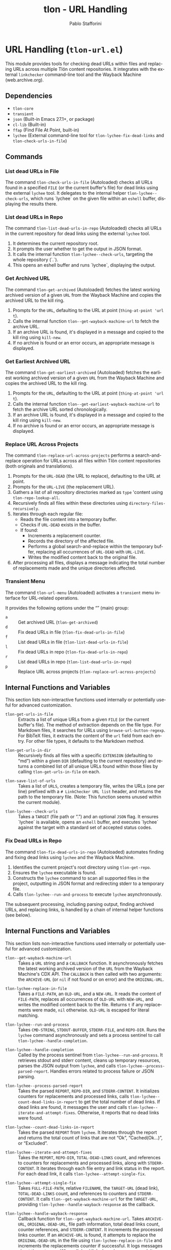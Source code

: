 #+title: tlon - URL Handling
#+author: Pablo Stafforini
#+EXCLUDE_TAGS: noexport
#+language: en
#+options: ':t toc:nil author:t email:t num:t
#+startup: content
#+texinfo_header: @set MAINTAINERSITE @uref{https://github.com/tlon-team/tlon,maintainer webpage}
#+texinfo_header: @set MAINTAINER Pablo Stafforini
#+texinfo_header: @set MAINTAINEREMAIL @email{pablo@tlon.team}
#+texinfo_header: @set MAINTAINERCONTACT @uref{mailto:pablo@tlon.team,contact the maintainer}
#+texinfo: @insertcopying
* URL Handling (=tlon-url.el=)
:PROPERTIES:
:CUSTOM_ID: h:tlon-url
:END:

This module provides tools for checking dead URLs within files and replacing URLs across multiple Tlön content repositories. It integrates with the external =linkchecker= command-line tool and the Wayback Machine (web.archive.org).

** Dependencies
:PROPERTIES:
:CUSTOM_ID: h:tlon-url-dependencies
:END:

+ =tlon-core=
+ =transient=
+ =json= (Built-in Emacs 27.1+, or package)
+ =cl-lib= (Built-in)
+ =ffap= (Find File At Point, built-in)
+ =lychee= (External command-line tool for ~tlon-lychee-fix-dead-links~ and ~tlon-check-urls-in-file~)

** Commands
:PROPERTIES:
:CUSTOM_ID: h:tlon-url-commands
:END:

*** List dead URLs in File
:PROPERTIES:
:CUSTOM_ID: h:tlon-check-urls-in-file-cmd
:END:
#+findex: tlon-list-dead-urls-in-file
The command ~tlon-check-urls-in-file~ (Autoloaded) checks all URLs found in a specified =FILE= (or the current buffer's file) for dead links using the external =lychee= tool. It delegates to the internal helper ~tlon-lychee--check-urls~, which runs `lychee` on the given file within an =eshell= buffer, displaying the results there.

*** List dead URLs in Repo
:PROPERTIES:
:CUSTOM_ID: h:tlon-check-urls-in-repo-cmd
:END:
#+findex: tlon-list-dead-urls-in-repo
The command ~tlon-list-dead-urls-in-repo~ (Autoloaded) checks all URLs in the current repository for dead links using the external =lychee= tool.
1. It determines the current repository root.
2. It prompts the user whether to get the output in JSON format.
3. It calls the internal function ~tlon-lychee--check-urls~, targeting the whole repository (`.`).
4. This opens an eshell buffer and runs `lychee`, displaying the output.

*** Get Archived URL
:PROPERTIES:
:CUSTOM_ID: h:tlon-get-archived-cmd
:END:
#+findex: tlon-get-archived
The command ~tlon-get-archived~ (Autoloaded) fetches the latest working archived version of a given =URL= from the Wayback Machine and copies the archived URL to the kill ring.
1. Prompts for the =URL=, defaulting to the URL at point (~thing-at-point 'url t~).
2. Calls the internal function ~tlon--get-wayback-machine-url~ to fetch the archive URL.
3. If an archive URL is found, it's displayed in a message and copied to the kill ring using =kill-new=.
4. If no archive is found or an error occurs, an appropriate message is displayed.

*** Get Earliest Archived URL
:PROPERTIES:
:CUSTOM_ID: h:tlon-get-earliest-archived-cmd
:END:
#+findex: tlon-get-earliest-archived
The command ~tlon-get-earliest-archived~ (Autoloaded) fetches the earliest
working archived version of a given =URL= from the Wayback Machine and copies
the archived URL to the kill ring.
1. Prompts for the =URL=, defaulting to the URL at point
   (~thing-at-point 'url t~).
2. Calls the internal function
   ~tlon--get-earliest-wayback-machine-url~ to fetch the archive URL sorted
   chronologically.
3. If an archive URL is found, it's displayed in a message and copied to the
   kill ring using =kill-new=.
4. If no archive is found or an error occurs, an appropriate message is
   displayed.

*** Replace URL Across Projects
:PROPERTIES:
:CUSTOM_ID: h:tlon-replace-url-across-projects-cmd
:END:
#+findex: tlon-replace-url-across-projects
The command ~tlon-replace-url-across-projects~ performs a search-and-replace operation for URLs across all files within Tlön content repositories (both originals and translations).
1. Prompts for the =URL-DEAD= (the URL to replace), defaulting to the URL at point.
2. Prompts for the =URL-LIVE= (the replacement URL).
3. Gathers a list of all repository directories marked as =type= 'content using ~tlon-repo-lookup-all~.
4. Recursively finds all files within these directories using =directory-files-recursively=.
5. Iterates through each regular file:
   - Reads the file content into a temporary buffer.
   - Checks if =URL-DEAD= exists in the buffer.
   - If found:
     - Increments a replacement counter.
     - Records the directory of the affected file.
     - Performs a global search-and-replace within the temporary buffer, replacing all occurrences of =URL-DEAD= with =URL-LIVE=.
     - Writes the modified content back to the original file.
6. After processing all files, displays a message indicating the total number of replacements made and the unique directories affected.

*** Transient Menu
:PROPERTIES:
:CUSTOM_ID: h:tlon-url-menu-cmd
:END:
#+findex: tlon-url-menu
The command ~tlon-url-menu~ (Autoloaded) activates a =transient= menu interface for URL-related operations.

It provides the following options under the "" (main) group:
+ =a= :: Get archived URL (~tlon-get-archived~)
+ =d= :: Fix dead URLs in file (~tlon-fix-dead-urls-in-file~)
+ =f= :: List dead URLs in file (~tlon-list-dead-urls-in-file~)
+ =l= :: Fix dead URLs in repo (~tlon-fix-dead-urls-in-repo~)
+ =r= :: List dead URLs in repo (~tlon-list-dead-urls-in-repo~)
+ =p= :: Replace URL across projects (~tlon-replace-url-across-projects~)

** Internal Functions and Variables
:PROPERTIES:
:CUSTOM_ID: h:tlon-url-internals
:END:

This section lists non-interactive functions used internally or potentially useful for advanced customization.

#+findex: tlon-get-urls-in-file
+ ~tlon-get-urls-in-file~ :: Extracts a list of unique URLs from a given =FILE= (or the current buffer's file). The method of extraction depends on the file type. For Markdown files, it searches for URLs using =browse-url-button-regexp=. For BibTeX files, it extracts the content of the =url= field from each entry. For other file types, it defaults to the Markdown method.

#+findex: tlon-get-urls-in-dir
+ ~tlon-get-urls-in-dir~ :: Recursively finds all files with a specific =EXTENSION= (defaulting to "md") within a given =DIR= (defaulting to the current repository) and returns a combined list of all unique URLs found within those files by calling ~tlon-get-urls-in-file~ on each.

#+findex: tlon-save-list-of-urls
+ ~tlon-save-list-of-urls~ :: Takes a list of =URLS=, creates a temporary file, writes the URLs (one per line) prefixed with a =# LinkChecker URL list= header, and returns the path to the temporary file. (Note: This function seems unused within the current module).

#+findex: tlon-lychee--check-urls
+ ~tlon-lychee--check-urls~ :: Takes a =TARGET= (file path or ".") and an optional =JSON= flag. It ensures `lychee` is available, opens an =eshell= buffer, and executes `lychee` against the target with a standard set of accepted status codes.

*** Fix Dead URLs in Repo
:PROPERTIES:
:CUSTOM_ID: h:tlon-lychee-fix-dead-links-cmd
:END:
#+findex: tlon-fix-dead-urls-in-repo
The command ~tlon-fix-dead-urls-in-repo~ (Autoloaded) automates finding and fixing dead links using =lychee= and the Wayback Machine.
1. Identifies the current project's root directory using ~tlon-get-repo~.
2. Ensures the =lychee= executable is found.
3. Constructs the =lychee= command to scan all supported files in the project, outputting in JSON format and redirecting stderr to a temporary file.
4. Calls ~tlon-lychee--run-and-process~ to execute =lychee= asynchronously.
The subsequent processing, including parsing output, finding archived URLs, and replacing links, is handled by a chain of internal helper functions (see below).

** Internal Functions and Variables
:PROPERTIES:
:CUSTOM_ID: h:tlon-url-internals
:END:

This section lists non-interactive functions used internally or potentially useful for advanced customization.

#+findex: tlon--get-wayback-machine-url
+ ~tlon--get-wayback-machine-url~ :: Takes a =URL= string and a =CALLBACK= function. It asynchronously fetches the latest working archived version of the =URL= from the Wayback Machine's CDX API. The =CALLBACK= is then called with two arguments: the =ARCHIVE-URL= (or =nil= if not found or on error) and the =ORIGINAL-URL=.

#+findex: tlon-lychee-replace-in-file
+ ~tlon-lychee-replace-in-file~ :: Takes a =FILE-PATH=, an =OLD-URL=, and a =NEW-URL=. It reads the content of =FILE-PATH=, replaces all occurrences of =OLD-URL= with =NEW-URL=, and writes the modified content back to the file. Returns =t= if any replacements were made, =nil= otherwise. =OLD-URL= is escaped for literal matching.

#+findex: tlon-lychee--run-and-process
+ ~tlon-lychee--run-and-process~ :: Takes =CMD-STRING=, =STDOUT-BUFFER=, =STDERR-FILE=, and =REPO-DIR=. Runs the =lychee= command asynchronously and sets a process sentinel to call ~tlon-lychee--handle-completion~.

#+findex: tlon-lychee--handle-completion
+ ~tlon-lychee--handle-completion~ :: Called by the process sentinel from ~tlon-lychee--run-and-process~. It retrieves stdout and stderr content, cleans up temporary resources, parses the JSON output from =lychee=, and calls ~tlon-lychee--process-parsed-report~. Handles errors related to process failure or JSON parsing.

#+findex: tlon-lychee--process-parsed-report
+ ~tlon-lychee--process-parsed-report~ :: Takes the parsed =REPORT=, =REPO-DIR=, and =STDERR-CONTENT=. It initializes counters for replacements and processed links, calls ~tlon-lychee--count-dead-links-in-report~ to get the total number of dead links. If dead links are found, it messages the user and calls ~tlon-lychee--iterate-and-attempt-fixes~. Otherwise, it reports that no dead links were found.

#+findex: tlon-lychee--count-dead-links-in-report
+ ~tlon-lychee--count-dead-links-in-report~ :: Takes the parsed =REPORT= from =lychee=. It iterates through the report and returns the total count of links that are not "Ok", "Cached(Ok...)", or "Excluded".

#+findex: tlon-lychee--iterate-and-attempt-fixes
+ ~tlon-lychee--iterate-and-attempt-fixes~ :: Takes the =REPORT=, =REPO-DIR=, =TOTAL-DEAD-LINKS= count, and references to counters for replacements and processed links, along with =STDERR-CONTENT=. It iterates through each file entry and link status in the report. For each dead link, it calls ~tlon-lychee--attempt-single-fix~.

#+findex: tlon-lychee--attempt-single-fix
+ ~tlon-lychee--attempt-single-fix~ :: Takes =FULL-FILE-PATH=, relative =FILENAME=, the =TARGET-URL= (dead link), =TOTAL-DEAD-LINKS= count, and references to counters and =STDERR-CONTENT=. It calls ~tlon--get-wayback-machine-url~ for the =TARGET-URL=, providing ~tlon-lychee--handle-wayback-response~ as the callback.

#+findex: tlon-lychee--handle-wayback-response
+ ~tlon-lychee--handle-wayback-response~ :: Callback function for ~tlon--get-wayback-machine-url~. Takes =ARCHIVE-URL=, =ORIGINAL-DEAD-URL=, file path information, total dead links count, counter references, and =STDERR-CONTENT=. It increments the processed links counter. If an =ARCHIVE-URL= is found, it attempts to replace the =ORIGINAL-DEAD-URL= in the file using ~tlon-lychee-replace-in-file~ and increments the replacements counter if successful. It logs messages about the outcome. When all dead links have been processed, it prints a final summary message, including any stderr output from =lychee=.

